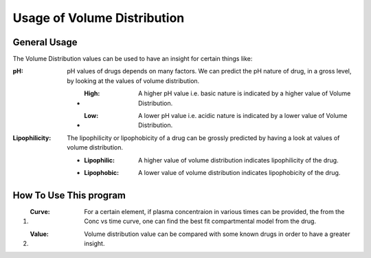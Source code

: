 Usage of Volume Distribution
****************************

General Usage
=============
The Volume Distribution values can be used to have an insight for certain things like:

:pH: pH values of drugs depends on many factors. We can predict the pH nature of drug, in a gross level, by looking at the values of volume distribution.

   * :High: A higher pH value i.e. basic nature is indicated by a higher value of Volume Distribution.
   * :Low: A lower pH value i.e. acidic nature is indicated by a lower value of Volume Distribution.

:Lipophilicity: The lipophilicity or lipophobicity of a drug can be grossly predicted by having a look at values of volume distribution.

    * :Lipophilic: A higher value of volume distribution indicates lipophilicity of the drug.
    * :Lipophobic: A lower value of volume distribution indicates lipophobicity of the drug.

How To Use This program
=======================

#. :Curve: For a certain element, if plasma concentraion in various times can be provided, the from the Conc vs time curve, one can find the best fit compartmental model from the drug.
#. :Value: Volume distribution value can be compared with some known drugs in order to have a greater insight.